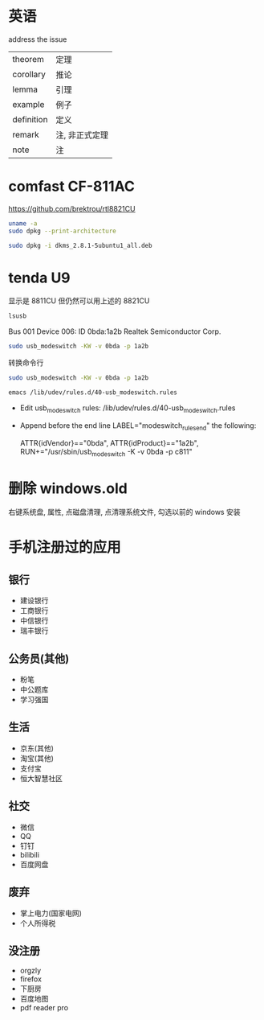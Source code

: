 * 英语
address the issue

| theorem    | 定理           |
| corollary  | 推论           |
| lemma      | 引理           |
| example    | 例子           |
| definition | 定义           |
| remark     | 注, 非正式定理 |
| note       | 注             |

* comfast CF-811AC
https://github.com/brektrou/rtl8821CU

# 查架构
#+BEGIN_SRC sh
uname -a
sudo dpkg --print-architecture
#+END_SRC

# 电脑没网情况下安装软件源里的包
#+BEGIN_SRC sh
sudo dpkg -i dkms_2.8.1-5ubuntu1_all.deb
#+END_SRC

* tenda U9
显示是 8811CU 但仍然可以用上述的 8821CU

#+BEGIN_SRC sh
lsusb
#+END_SRC
Bus 001 Device 006: ID 0bda:1a2b Realtek Semiconductor Corp.

#+BEGIN_SRC sh
sudo usb_modeswitch -KW -v 0bda -p 1a2b
#+END_SRC

转换命令行
#+BEGIN_SRC sh
sudo usb_modeswitch -KW -v 0bda -p 1a2b
#+END_SRC
#+BEGIN_SRC sh
emacs /lib/udev/rules.d/40-usb_modeswitch.rules
#+END_SRC

- Edit usb_modeswitch rules:
  /lib/udev/rules.d/40-usb_modeswitch.rules
- Append before the end line LABEL="modeswitch_rules_end" the following:
  # Realtek 8211CU Wifi AC USB
  ATTR{idVendor}=="0bda", ATTR{idProduct}=="1a2b", RUN+="/usr/sbin/usb_modeswitch -K -v 0bda -p c811"

* 删除 windows.old
右键系统盘, 属性, 点磁盘清理, 点清理系统文件, 勾选以前的 windows 安装

* 手机注册过的应用
** 银行
- 建设银行
- 工商银行
- 中信银行
- 瑞丰银行

** 公务员(其他)
- 粉笔
- 中公题库
- 学习强国

** 生活
- 京东(其他)
- 淘宝(其他)
- 支付宝
- 恒大智慧社区

** 社交
- 微信
- QQ
- 钉钉
- bilibili
- 百度网盘

** 废弃
- 掌上电力(国家电网)
- 个人所得税

** 没注册
- orgzly
- firefox
- 下厨房
- 百度地图
- pdf reader pro
